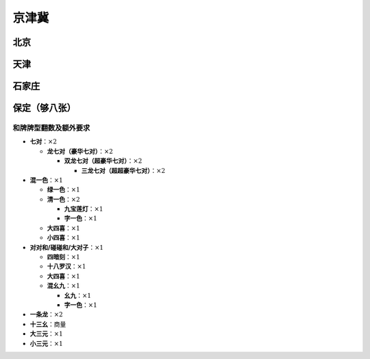 京津冀
======

北京
----

天津
----

石家庄
------

保定（够八张）
-----------------

和牌牌型翻数及额外要求
^^^^^^^^^^^^^^^^^^^^^^

* **七对**：:math:`\times 2`

  * **龙七对（豪华七对）**：:math:`\times 2`

    * **双龙七对（超豪华七对）**：:math:`\times 2`

      * **三龙七对（超超豪华七对）**：:math:`\times 2`

* **混一色**：:math:`\times 1`

  * **绿一色**：:math:`\times 1`
  * **清一色**：:math:`\times 2`

    * **九宝莲灯**：:math:`\times 1`
    * **字一色**：:math:`\times 1`

  * **大四喜**：:math:`\times 1`
  * **小四喜**：:math:`\times 1`

* **对对和/碰碰和/大对子**：:math:`\times 1`

  * **四暗刻**：:math:`\times 1`
  * **十八罗汉**：:math:`\times 1`
  * **大四喜**：:math:`\times 1`
  * **混幺九**：:math:`\times 1`
  
    * **幺九**：:math:`\times 1`
    * **字一色**：:math:`\times 1`

* **一条龙**：:math:`\times 2`
* **十三幺**：商量
* **大三元**：:math:`\times 1`
* **小三元**：:math:`\times 1`